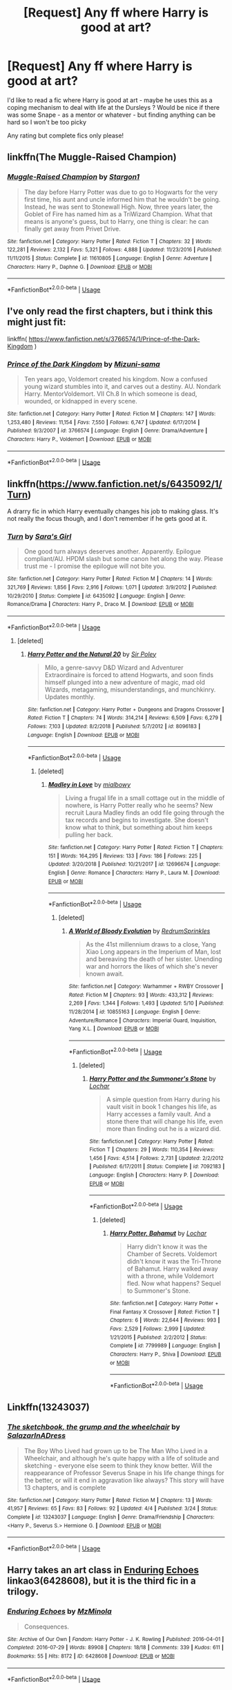 #+TITLE: [Request] Any ff where Harry is good at art?

* [Request] Any ff where Harry is good at art?
:PROPERTIES:
:Author: PuzzlingAcorn
:Score: 3
:DateUnix: 1557146199.0
:DateShort: 2019-May-06
:FlairText: Request
:END:
I'd like to read a fic where Harry is good at art - maybe he uses this as a coping mechanism to deal with life at the Dursleys ? Would be nice if there was some Snape - as a mentor or whatever - but finding anything can be hard so I won't be too picky

Any rating but complete fics only please!


** linkffn(The Muggle-Raised Champion)
:PROPERTIES:
:Author: AevnNoram
:Score: 5
:DateUnix: 1557148801.0
:DateShort: 2019-May-06
:END:

*** [[https://www.fanfiction.net/s/11610805/1/][*/Muggle-Raised Champion/*]] by [[https://www.fanfiction.net/u/5643202/Stargon1][/Stargon1/]]

#+begin_quote
  The day before Harry Potter was due to go to Hogwarts for the very first time, his aunt and uncle informed him that he wouldn't be going. Instead, he was sent to Stonewall High. Now, three years later, the Goblet of Fire has named him as a TriWizard Champion. What that means is anyone's guess, but to Harry, one thing is clear: he can finally get away from Privet Drive.
#+end_quote

^{/Site/:} ^{fanfiction.net} ^{*|*} ^{/Category/:} ^{Harry} ^{Potter} ^{*|*} ^{/Rated/:} ^{Fiction} ^{T} ^{*|*} ^{/Chapters/:} ^{32} ^{*|*} ^{/Words/:} ^{122,281} ^{*|*} ^{/Reviews/:} ^{2,132} ^{*|*} ^{/Favs/:} ^{5,321} ^{*|*} ^{/Follows/:} ^{4,888} ^{*|*} ^{/Updated/:} ^{11/23/2016} ^{*|*} ^{/Published/:} ^{11/11/2015} ^{*|*} ^{/Status/:} ^{Complete} ^{*|*} ^{/id/:} ^{11610805} ^{*|*} ^{/Language/:} ^{English} ^{*|*} ^{/Genre/:} ^{Adventure} ^{*|*} ^{/Characters/:} ^{Harry} ^{P.,} ^{Daphne} ^{G.} ^{*|*} ^{/Download/:} ^{[[http://www.ff2ebook.com/old/ffn-bot/index.php?id=11610805&source=ff&filetype=epub][EPUB]]} ^{or} ^{[[http://www.ff2ebook.com/old/ffn-bot/index.php?id=11610805&source=ff&filetype=mobi][MOBI]]}

--------------

*FanfictionBot*^{2.0.0-beta} | [[https://github.com/tusing/reddit-ffn-bot/wiki/Usage][Usage]]
:PROPERTIES:
:Author: FanfictionBot
:Score: 1
:DateUnix: 1557148822.0
:DateShort: 2019-May-06
:END:


** I've only read the first chapters, but i think this might just fit:

linkffn( [[https://www.fanfiction.net/s/3766574/1/Prince-of-the-Dark-Kingdom]] )
:PROPERTIES:
:Author: VulpineKitsune
:Score: 3
:DateUnix: 1557147501.0
:DateShort: 2019-May-06
:END:

*** [[https://www.fanfiction.net/s/3766574/1/][*/Prince of the Dark Kingdom/*]] by [[https://www.fanfiction.net/u/1355498/Mizuni-sama][/Mizuni-sama/]]

#+begin_quote
  Ten years ago, Voldemort created his kingdom. Now a confused young wizard stumbles into it, and carves out a destiny. AU. Nondark Harry. MentorVoldemort. VII Ch.8 In which someone is dead, wounded, or kidnapped in every scene.
#+end_quote

^{/Site/:} ^{fanfiction.net} ^{*|*} ^{/Category/:} ^{Harry} ^{Potter} ^{*|*} ^{/Rated/:} ^{Fiction} ^{M} ^{*|*} ^{/Chapters/:} ^{147} ^{*|*} ^{/Words/:} ^{1,253,480} ^{*|*} ^{/Reviews/:} ^{11,154} ^{*|*} ^{/Favs/:} ^{7,550} ^{*|*} ^{/Follows/:} ^{6,747} ^{*|*} ^{/Updated/:} ^{6/17/2014} ^{*|*} ^{/Published/:} ^{9/3/2007} ^{*|*} ^{/id/:} ^{3766574} ^{*|*} ^{/Language/:} ^{English} ^{*|*} ^{/Genre/:} ^{Drama/Adventure} ^{*|*} ^{/Characters/:} ^{Harry} ^{P.,} ^{Voldemort} ^{*|*} ^{/Download/:} ^{[[http://www.ff2ebook.com/old/ffn-bot/index.php?id=3766574&source=ff&filetype=epub][EPUB]]} ^{or} ^{[[http://www.ff2ebook.com/old/ffn-bot/index.php?id=3766574&source=ff&filetype=mobi][MOBI]]}

--------------

*FanfictionBot*^{2.0.0-beta} | [[https://github.com/tusing/reddit-ffn-bot/wiki/Usage][Usage]]
:PROPERTIES:
:Author: FanfictionBot
:Score: 1
:DateUnix: 1557147518.0
:DateShort: 2019-May-06
:END:


** linkffn([[https://www.fanfiction.net/s/6435092/1/Turn]])

A drarry fic in which Harry eventually changes his job to making glass. It's not really the focus though, and I don't remember if he gets good at it.
:PROPERTIES:
:Author: Rpg_gamer_
:Score: 3
:DateUnix: 1557149918.0
:DateShort: 2019-May-06
:END:

*** [[https://www.fanfiction.net/s/6435092/1/][*/Turn/*]] by [[https://www.fanfiction.net/u/1550773/Sara-s-Girl][/Sara's Girl/]]

#+begin_quote
  One good turn always deserves another. Apparently. Epilogue compliant/AU. HPDM slash but some canon het along the way. Please trust me - I promise the epilogue will not bite you.
#+end_quote

^{/Site/:} ^{fanfiction.net} ^{*|*} ^{/Category/:} ^{Harry} ^{Potter} ^{*|*} ^{/Rated/:} ^{Fiction} ^{M} ^{*|*} ^{/Chapters/:} ^{14} ^{*|*} ^{/Words/:} ^{321,769} ^{*|*} ^{/Reviews/:} ^{1,856} ^{*|*} ^{/Favs/:} ^{2,916} ^{*|*} ^{/Follows/:} ^{1,071} ^{*|*} ^{/Updated/:} ^{3/9/2012} ^{*|*} ^{/Published/:} ^{10/29/2010} ^{*|*} ^{/Status/:} ^{Complete} ^{*|*} ^{/id/:} ^{6435092} ^{*|*} ^{/Language/:} ^{English} ^{*|*} ^{/Genre/:} ^{Romance/Drama} ^{*|*} ^{/Characters/:} ^{Harry} ^{P.,} ^{Draco} ^{M.} ^{*|*} ^{/Download/:} ^{[[http://www.ff2ebook.com/old/ffn-bot/index.php?id=6435092&source=ff&filetype=epub][EPUB]]} ^{or} ^{[[http://www.ff2ebook.com/old/ffn-bot/index.php?id=6435092&source=ff&filetype=mobi][MOBI]]}

--------------

*FanfictionBot*^{2.0.0-beta} | [[https://github.com/tusing/reddit-ffn-bot/wiki/Usage][Usage]]
:PROPERTIES:
:Author: FanfictionBot
:Score: 1
:DateUnix: 1557149933.0
:DateShort: 2019-May-06
:END:

**** [deleted]
:PROPERTIES:
:Score: 1
:DateUnix: 1557784329.0
:DateShort: 2019-May-14
:END:

***** [[https://www.fanfiction.net/s/8096183/1/][*/Harry Potter and the Natural 20/*]] by [[https://www.fanfiction.net/u/3989854/Sir-Poley][/Sir Poley/]]

#+begin_quote
  Milo, a genre-savvy D&D Wizard and Adventurer Extraordinaire is forced to attend Hogwarts, and soon finds himself plunged into a new adventure of magic, mad old Wizards, metagaming, misunderstandings, and munchkinry. Updates monthly.
#+end_quote

^{/Site/:} ^{fanfiction.net} ^{*|*} ^{/Category/:} ^{Harry} ^{Potter} ^{+} ^{Dungeons} ^{and} ^{Dragons} ^{Crossover} ^{*|*} ^{/Rated/:} ^{Fiction} ^{T} ^{*|*} ^{/Chapters/:} ^{74} ^{*|*} ^{/Words/:} ^{314,214} ^{*|*} ^{/Reviews/:} ^{6,509} ^{*|*} ^{/Favs/:} ^{6,279} ^{*|*} ^{/Follows/:} ^{7,103} ^{*|*} ^{/Updated/:} ^{8/2/2018} ^{*|*} ^{/Published/:} ^{5/7/2012} ^{*|*} ^{/id/:} ^{8096183} ^{*|*} ^{/Language/:} ^{English} ^{*|*} ^{/Download/:} ^{[[http://www.ff2ebook.com/old/ffn-bot/index.php?id=8096183&source=ff&filetype=epub][EPUB]]} ^{or} ^{[[http://www.ff2ebook.com/old/ffn-bot/index.php?id=8096183&source=ff&filetype=mobi][MOBI]]}

--------------

*FanfictionBot*^{2.0.0-beta} | [[https://github.com/tusing/reddit-ffn-bot/wiki/Usage][Usage]]
:PROPERTIES:
:Author: FanfictionBot
:Score: 1
:DateUnix: 1557784340.0
:DateShort: 2019-May-14
:END:

****** [deleted]
:PROPERTIES:
:Score: 1
:DateUnix: 1557784566.0
:DateShort: 2019-May-14
:END:

******* [[https://www.fanfiction.net/s/12696674/1/][*/Madley in Love/*]] by [[https://www.fanfiction.net/u/4103148/mialbowy][/mialbowy/]]

#+begin_quote
  Living a frugal life in a small cottage out in the middle of nowhere, is Harry Potter really who he seems? New recruit Laura Madley finds an odd file going through the tax records and begins to investigate. She doesn't know what to think, but something about him keeps pulling her back.
#+end_quote

^{/Site/:} ^{fanfiction.net} ^{*|*} ^{/Category/:} ^{Harry} ^{Potter} ^{*|*} ^{/Rated/:} ^{Fiction} ^{T} ^{*|*} ^{/Chapters/:} ^{151} ^{*|*} ^{/Words/:} ^{164,295} ^{*|*} ^{/Reviews/:} ^{133} ^{*|*} ^{/Favs/:} ^{186} ^{*|*} ^{/Follows/:} ^{225} ^{*|*} ^{/Updated/:} ^{3/20/2018} ^{*|*} ^{/Published/:} ^{10/21/2017} ^{*|*} ^{/id/:} ^{12696674} ^{*|*} ^{/Language/:} ^{English} ^{*|*} ^{/Genre/:} ^{Romance} ^{*|*} ^{/Characters/:} ^{Harry} ^{P.,} ^{Laura} ^{M.} ^{*|*} ^{/Download/:} ^{[[http://www.ff2ebook.com/old/ffn-bot/index.php?id=12696674&source=ff&filetype=epub][EPUB]]} ^{or} ^{[[http://www.ff2ebook.com/old/ffn-bot/index.php?id=12696674&source=ff&filetype=mobi][MOBI]]}

--------------

*FanfictionBot*^{2.0.0-beta} | [[https://github.com/tusing/reddit-ffn-bot/wiki/Usage][Usage]]
:PROPERTIES:
:Author: FanfictionBot
:Score: 1
:DateUnix: 1557784577.0
:DateShort: 2019-May-14
:END:

******** [deleted]
:PROPERTIES:
:Score: 1
:DateUnix: 1557784606.0
:DateShort: 2019-May-14
:END:

********* [[https://www.fanfiction.net/s/10855163/1/][*/A World of Bloody Evolution/*]] by [[https://www.fanfiction.net/u/6179363/RedrumSprinkles][/RedrumSprinkles/]]

#+begin_quote
  As the 41st millennium draws to a close, Yang Xiao Long appears in the Imperium of Man, lost and bereaving the death of her sister. Unending war and horrors the likes of which she's never known await.
#+end_quote

^{/Site/:} ^{fanfiction.net} ^{*|*} ^{/Category/:} ^{Warhammer} ^{+} ^{RWBY} ^{Crossover} ^{*|*} ^{/Rated/:} ^{Fiction} ^{M} ^{*|*} ^{/Chapters/:} ^{93} ^{*|*} ^{/Words/:} ^{433,312} ^{*|*} ^{/Reviews/:} ^{2,269} ^{*|*} ^{/Favs/:} ^{1,344} ^{*|*} ^{/Follows/:} ^{1,493} ^{*|*} ^{/Updated/:} ^{5/10} ^{*|*} ^{/Published/:} ^{11/28/2014} ^{*|*} ^{/id/:} ^{10855163} ^{*|*} ^{/Language/:} ^{English} ^{*|*} ^{/Genre/:} ^{Adventure/Romance} ^{*|*} ^{/Characters/:} ^{Imperial} ^{Guard,} ^{Inquisition,} ^{Yang} ^{X.L.} ^{*|*} ^{/Download/:} ^{[[http://www.ff2ebook.com/old/ffn-bot/index.php?id=10855163&source=ff&filetype=epub][EPUB]]} ^{or} ^{[[http://www.ff2ebook.com/old/ffn-bot/index.php?id=10855163&source=ff&filetype=mobi][MOBI]]}

--------------

*FanfictionBot*^{2.0.0-beta} | [[https://github.com/tusing/reddit-ffn-bot/wiki/Usage][Usage]]
:PROPERTIES:
:Author: FanfictionBot
:Score: 1
:DateUnix: 1557784616.0
:DateShort: 2019-May-14
:END:

********** [deleted]
:PROPERTIES:
:Score: 1
:DateUnix: 1557784985.0
:DateShort: 2019-May-14
:END:

*********** [[https://www.fanfiction.net/s/7092183/1/][*/Harry Potter and the Summoner's Stone/*]] by [[https://www.fanfiction.net/u/559815/Lochar][/Lochar/]]

#+begin_quote
  A simple question from Harry during his vault visit in book 1 changes his life, as Harry accesses a family vault. And a stone there that will change his life, even more than finding out he is a wizard did.
#+end_quote

^{/Site/:} ^{fanfiction.net} ^{*|*} ^{/Category/:} ^{Harry} ^{Potter} ^{*|*} ^{/Rated/:} ^{Fiction} ^{T} ^{*|*} ^{/Chapters/:} ^{29} ^{*|*} ^{/Words/:} ^{110,354} ^{*|*} ^{/Reviews/:} ^{1,456} ^{*|*} ^{/Favs/:} ^{4,514} ^{*|*} ^{/Follows/:} ^{2,731} ^{*|*} ^{/Updated/:} ^{2/2/2012} ^{*|*} ^{/Published/:} ^{6/17/2011} ^{*|*} ^{/Status/:} ^{Complete} ^{*|*} ^{/id/:} ^{7092183} ^{*|*} ^{/Language/:} ^{English} ^{*|*} ^{/Characters/:} ^{Harry} ^{P.} ^{*|*} ^{/Download/:} ^{[[http://www.ff2ebook.com/old/ffn-bot/index.php?id=7092183&source=ff&filetype=epub][EPUB]]} ^{or} ^{[[http://www.ff2ebook.com/old/ffn-bot/index.php?id=7092183&source=ff&filetype=mobi][MOBI]]}

--------------

*FanfictionBot*^{2.0.0-beta} | [[https://github.com/tusing/reddit-ffn-bot/wiki/Usage][Usage]]
:PROPERTIES:
:Author: FanfictionBot
:Score: 1
:DateUnix: 1557785000.0
:DateShort: 2019-May-14
:END:

************ [deleted]
:PROPERTIES:
:Score: 1
:DateUnix: 1557785023.0
:DateShort: 2019-May-14
:END:

************* [[https://www.fanfiction.net/s/7799989/1/][*/Harry Potter, Bahamut/*]] by [[https://www.fanfiction.net/u/559815/Lochar][/Lochar/]]

#+begin_quote
  Harry didn't know it was the Chamber of Secrets. Voldemort didn't know it was the Tri-Throne of Bahamut. Harry walked away with a throne, while Voldemort fled. Now what happens? Sequel to Summoner's Stone.
#+end_quote

^{/Site/:} ^{fanfiction.net} ^{*|*} ^{/Category/:} ^{Harry} ^{Potter} ^{+} ^{Final} ^{Fantasy} ^{X} ^{Crossover} ^{*|*} ^{/Rated/:} ^{Fiction} ^{T} ^{*|*} ^{/Chapters/:} ^{6} ^{*|*} ^{/Words/:} ^{22,644} ^{*|*} ^{/Reviews/:} ^{993} ^{*|*} ^{/Favs/:} ^{2,529} ^{*|*} ^{/Follows/:} ^{2,999} ^{*|*} ^{/Updated/:} ^{1/21/2015} ^{*|*} ^{/Published/:} ^{2/2/2012} ^{*|*} ^{/Status/:} ^{Complete} ^{*|*} ^{/id/:} ^{7799989} ^{*|*} ^{/Language/:} ^{English} ^{*|*} ^{/Characters/:} ^{Harry} ^{P.,} ^{Shiva} ^{*|*} ^{/Download/:} ^{[[http://www.ff2ebook.com/old/ffn-bot/index.php?id=7799989&source=ff&filetype=epub][EPUB]]} ^{or} ^{[[http://www.ff2ebook.com/old/ffn-bot/index.php?id=7799989&source=ff&filetype=mobi][MOBI]]}

--------------

*FanfictionBot*^{2.0.0-beta} | [[https://github.com/tusing/reddit-ffn-bot/wiki/Usage][Usage]]
:PROPERTIES:
:Author: FanfictionBot
:Score: 1
:DateUnix: 1557785033.0
:DateShort: 2019-May-14
:END:


** Linkffn(13243037)
:PROPERTIES:
:Author: Redhotlipstik
:Score: 2
:DateUnix: 1557151374.0
:DateShort: 2019-May-06
:END:

*** [[https://www.fanfiction.net/s/13243037/1/][*/The sketchbook, the grump and the wheelchair/*]] by [[https://www.fanfiction.net/u/6288081/SalazarInADress][/SalazarInADress/]]

#+begin_quote
  The Boy Who Lived had grown up to be The Man Who Lived in a Wheelchair, and although he's quite happy with a life of solitude and sketching - everyone else seem to think they know better. Will the reappearance of Professor Severus Snape in his life change things for the better, or will it end in aggravation like always? This story will have 13 chapters, and is complete
#+end_quote

^{/Site/:} ^{fanfiction.net} ^{*|*} ^{/Category/:} ^{Harry} ^{Potter} ^{*|*} ^{/Rated/:} ^{Fiction} ^{M} ^{*|*} ^{/Chapters/:} ^{13} ^{*|*} ^{/Words/:} ^{41,957} ^{*|*} ^{/Reviews/:} ^{65} ^{*|*} ^{/Favs/:} ^{83} ^{*|*} ^{/Follows/:} ^{92} ^{*|*} ^{/Updated/:} ^{4/4} ^{*|*} ^{/Published/:} ^{3/24} ^{*|*} ^{/Status/:} ^{Complete} ^{*|*} ^{/id/:} ^{13243037} ^{*|*} ^{/Language/:} ^{English} ^{*|*} ^{/Genre/:} ^{Drama/Friendship} ^{*|*} ^{/Characters/:} ^{<Harry} ^{P.,} ^{Severus} ^{S.>} ^{Hermione} ^{G.} ^{*|*} ^{/Download/:} ^{[[http://www.ff2ebook.com/old/ffn-bot/index.php?id=13243037&source=ff&filetype=epub][EPUB]]} ^{or} ^{[[http://www.ff2ebook.com/old/ffn-bot/index.php?id=13243037&source=ff&filetype=mobi][MOBI]]}

--------------

*FanfictionBot*^{2.0.0-beta} | [[https://github.com/tusing/reddit-ffn-bot/wiki/Usage][Usage]]
:PROPERTIES:
:Author: FanfictionBot
:Score: 1
:DateUnix: 1557151391.0
:DateShort: 2019-May-06
:END:


** Harry takes an art class in [[https://archiveofourown.org/works/6428608][Enduring Echoes]] linkao3(6428608), but it is the third fic in a trilogy.
:PROPERTIES:
:Author: siderumincaelo
:Score: 1
:DateUnix: 1557153043.0
:DateShort: 2019-May-06
:END:

*** [[https://archiveofourown.org/works/6428608][*/Enduring Echoes/*]] by [[https://www.archiveofourown.org/users/MzMinola/pseuds/MzMinola][/MzMinola/]]

#+begin_quote
  Consequences.
#+end_quote

^{/Site/:} ^{Archive} ^{of} ^{Our} ^{Own} ^{*|*} ^{/Fandom/:} ^{Harry} ^{Potter} ^{-} ^{J.} ^{K.} ^{Rowling} ^{*|*} ^{/Published/:} ^{2016-04-01} ^{*|*} ^{/Completed/:} ^{2016-07-29} ^{*|*} ^{/Words/:} ^{89908} ^{*|*} ^{/Chapters/:} ^{18/18} ^{*|*} ^{/Comments/:} ^{339} ^{*|*} ^{/Kudos/:} ^{611} ^{*|*} ^{/Bookmarks/:} ^{55} ^{*|*} ^{/Hits/:} ^{8172} ^{*|*} ^{/ID/:} ^{6428608} ^{*|*} ^{/Download/:} ^{[[https://archiveofourown.org/downloads/6428608/Enduring%20Echoes.epub?updated_at=1469821958][EPUB]]} ^{or} ^{[[https://archiveofourown.org/downloads/6428608/Enduring%20Echoes.mobi?updated_at=1469821958][MOBI]]}

--------------

*FanfictionBot*^{2.0.0-beta} | [[https://github.com/tusing/reddit-ffn-bot/wiki/Usage][Usage]]
:PROPERTIES:
:Author: FanfictionBot
:Score: 1
:DateUnix: 1557153084.0
:DateShort: 2019-May-06
:END:


** [deleted]
:PROPERTIES:
:Score: 1
:DateUnix: 1557161261.0
:DateShort: 2019-May-06
:END:

*** [[https://www.fanfiction.net/s/4343629/1/][*/His Muse/*]] by [[https://www.fanfiction.net/u/547939/Crazy-Mishka][/Crazy Mishka/]]

#+begin_quote
  AU! Harry is introduced to Hermione by Fleur, who met her at Beauxbatons. She's just what he needs as inspiration for the canvas he's been struggling to paint and finish. Art a way he's found to release tension from the pressure of being wizarding society
#+end_quote

^{/Site/:} ^{fanfiction.net} ^{*|*} ^{/Category/:} ^{Harry} ^{Potter} ^{*|*} ^{/Rated/:} ^{Fiction} ^{K+} ^{*|*} ^{/Words/:} ^{6,807} ^{*|*} ^{/Reviews/:} ^{40} ^{*|*} ^{/Favs/:} ^{345} ^{*|*} ^{/Follows/:} ^{50} ^{*|*} ^{/Published/:} ^{6/23/2008} ^{*|*} ^{/Status/:} ^{Complete} ^{*|*} ^{/id/:} ^{4343629} ^{*|*} ^{/Language/:} ^{English} ^{*|*} ^{/Genre/:} ^{Romance} ^{*|*} ^{/Characters/:} ^{Hermione} ^{G.,} ^{Harry} ^{P.} ^{*|*} ^{/Download/:} ^{[[http://www.ff2ebook.com/old/ffn-bot/index.php?id=4343629&source=ff&filetype=epub][EPUB]]} ^{or} ^{[[http://www.ff2ebook.com/old/ffn-bot/index.php?id=4343629&source=ff&filetype=mobi][MOBI]]}

--------------

*FanfictionBot*^{2.0.0-beta} | [[https://github.com/tusing/reddit-ffn-bot/wiki/Usage][Usage]]
:PROPERTIES:
:Author: FanfictionBot
:Score: 1
:DateUnix: 1557161288.0
:DateShort: 2019-May-06
:END:


** linkffn(The Refiner's Fire by Abraxan) is an old one and Harry is apparently very good at creating mosaic art, and it pops up throughout the story. That said, it has (many) issues, mostly because it simply hasn't aged well.

On the bright side, both The Refiner's Fire and its sequel are complete.
:PROPERTIES:
:Author: Erebus1999
:Score: 1
:DateUnix: 1557242403.0
:DateShort: 2019-May-07
:END:

*** [[https://www.fanfiction.net/s/2163835/1/][*/The Refiners Fire/*]] by [[https://www.fanfiction.net/u/708137/Abraxan][/Abraxan/]]

#+begin_quote
  COMPLETE! Sixth year. Harry comes to terms with Sirius's death and learns to enjoy life again. But there's a war on, and his life is in danger. Canon w OC. Ships: HOC HG RH RT Prequel to The Time of Destiny
#+end_quote

^{/Site/:} ^{fanfiction.net} ^{*|*} ^{/Category/:} ^{Harry} ^{Potter} ^{*|*} ^{/Rated/:} ^{Fiction} ^{M} ^{*|*} ^{/Chapters/:} ^{40} ^{*|*} ^{/Words/:} ^{413,444} ^{*|*} ^{/Reviews/:} ^{1,570} ^{*|*} ^{/Favs/:} ^{2,632} ^{*|*} ^{/Follows/:} ^{686} ^{*|*} ^{/Updated/:} ^{6/24/2005} ^{*|*} ^{/Published/:} ^{12/8/2004} ^{*|*} ^{/Status/:} ^{Complete} ^{*|*} ^{/id/:} ^{2163835} ^{*|*} ^{/Language/:} ^{English} ^{*|*} ^{/Genre/:} ^{Adventure/Romance} ^{*|*} ^{/Characters/:} ^{Harry} ^{P.} ^{*|*} ^{/Download/:} ^{[[http://www.ff2ebook.com/old/ffn-bot/index.php?id=2163835&source=ff&filetype=epub][EPUB]]} ^{or} ^{[[http://www.ff2ebook.com/old/ffn-bot/index.php?id=2163835&source=ff&filetype=mobi][MOBI]]}

--------------

*FanfictionBot*^{2.0.0-beta} | [[https://github.com/tusing/reddit-ffn-bot/wiki/Usage][Usage]]
:PROPERTIES:
:Author: FanfictionBot
:Score: 1
:DateUnix: 1557242422.0
:DateShort: 2019-May-07
:END:


** I don't know about "good at art," because I dropped the story, but linkffn(A Blank Canvas by TideTurner27) has Harry taking an art elective at Hogwarts.

He has drawing as a hobby in linkffn(Trust is a Relative Thing by Silverfawkes), and IIRC is pretty good.
:PROPERTIES:
:Author: steve_wheeler
:Score: 1
:DateUnix: 1557348692.0
:DateShort: 2019-May-09
:END:

*** [[https://www.fanfiction.net/s/12294875/1/][*/A Blank Canvas/*]] by [[https://www.fanfiction.net/u/7508077/TideTurner27][/TideTurner27/]]

#+begin_quote
  Third year AU. What if Professor Lupin wasn't in the same compartment as Harry. Witness how a small change results in drastic consquences. Powerful!Harry, HarryXDaphne, SlightBashings .
#+end_quote

^{/Site/:} ^{fanfiction.net} ^{*|*} ^{/Category/:} ^{Harry} ^{Potter} ^{*|*} ^{/Rated/:} ^{Fiction} ^{T} ^{*|*} ^{/Chapters/:} ^{10} ^{*|*} ^{/Words/:} ^{22,683} ^{*|*} ^{/Reviews/:} ^{231} ^{*|*} ^{/Favs/:} ^{1,102} ^{*|*} ^{/Follows/:} ^{1,809} ^{*|*} ^{/Updated/:} ^{9/12/2017} ^{*|*} ^{/Published/:} ^{12/28/2016} ^{*|*} ^{/id/:} ^{12294875} ^{*|*} ^{/Language/:} ^{English} ^{*|*} ^{/Genre/:} ^{Romance/Adventure} ^{*|*} ^{/Characters/:} ^{Harry} ^{P.,} ^{Daphne} ^{G.} ^{*|*} ^{/Download/:} ^{[[http://www.ff2ebook.com/old/ffn-bot/index.php?id=12294875&source=ff&filetype=epub][EPUB]]} ^{or} ^{[[http://www.ff2ebook.com/old/ffn-bot/index.php?id=12294875&source=ff&filetype=mobi][MOBI]]}

--------------

[[https://www.fanfiction.net/s/6611208/1/][*/Trust Is A Relative Thing/*]] by [[https://www.fanfiction.net/u/1824571/Silverfawkes][/Silverfawkes/]]

#+begin_quote
  What if Petunia put the blame where it belonged instead of on Harry? OOC Petunia Dursley Rating for mild language
#+end_quote

^{/Site/:} ^{fanfiction.net} ^{*|*} ^{/Category/:} ^{Harry} ^{Potter} ^{*|*} ^{/Rated/:} ^{Fiction} ^{T} ^{*|*} ^{/Chapters/:} ^{51} ^{*|*} ^{/Words/:} ^{219,068} ^{*|*} ^{/Reviews/:} ^{5,711} ^{*|*} ^{/Favs/:} ^{7,079} ^{*|*} ^{/Follows/:} ^{7,638} ^{*|*} ^{/Updated/:} ^{10/16/2012} ^{*|*} ^{/Published/:} ^{12/31/2010} ^{*|*} ^{/id/:} ^{6611208} ^{*|*} ^{/Language/:} ^{English} ^{*|*} ^{/Characters/:} ^{Harry} ^{P.} ^{*|*} ^{/Download/:} ^{[[http://www.ff2ebook.com/old/ffn-bot/index.php?id=6611208&source=ff&filetype=epub][EPUB]]} ^{or} ^{[[http://www.ff2ebook.com/old/ffn-bot/index.php?id=6611208&source=ff&filetype=mobi][MOBI]]}

--------------

*FanfictionBot*^{2.0.0-beta} | [[https://github.com/tusing/reddit-ffn-bot/wiki/Usage][Usage]]
:PROPERTIES:
:Author: FanfictionBot
:Score: 1
:DateUnix: 1557348719.0
:DateShort: 2019-May-09
:END:
